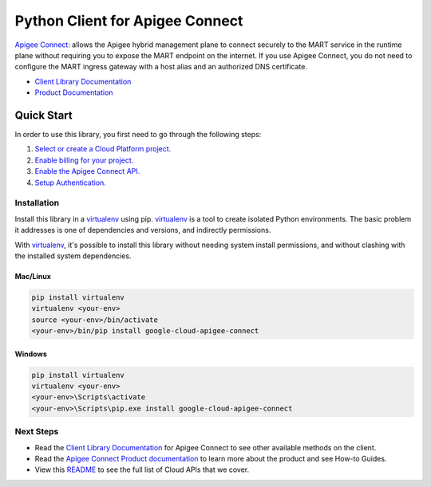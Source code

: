 Python Client for Apigee Connect
================================

|ga| |pypi| |versions|

`Apigee Connect`_: allows the Apigee hybrid management plane to connect securely to the MART 
service in the runtime plane without requiring you to expose the MART endpoint on the internet. 
If you use Apigee Connect, you do not need to configure the MART ingress gateway with a host alias 
and an authorized DNS certificate.

- `Client Library Documentation`_
- `Product Documentation`_

.. |ga| image:: https://img.shields.io/badge/support-ga-gold.svg
   :target: https://github.com/googleapis/google-cloud-python/blob/main/README.rst#ga-support
.. |pypi| image:: https://img.shields.io/pypi/v/google-cloud-apigee-connect.svg
   :target: https://pypi.org/project/google-cloud-apigee-connect/
.. |versions| image:: https://img.shields.io/pypi/pyversions/google-cloud-apigee-connect.svg
   :target: https://pypi.org/project/google-cloud-apigee-connect/
.. _Apigee Connect: https://cloud.google.com/apigee/docs/hybrid/v1.4/apigee-connect
.. _Client Library Documentation: https://googleapis.dev/python/apigeeconnect/latest
.. _Product Documentation:  https://cloud.google.com/apigee/docs/hybrid/v1.4/apigee-connect

Quick Start
-----------

In order to use this library, you first need to go through the following steps:

1. `Select or create a Cloud Platform project.`_
2. `Enable billing for your project.`_
3. `Enable the Apigee Connect API.`_
4. `Setup Authentication.`_

.. _Select or create a Cloud Platform project.: https://console.cloud.google.com/project
.. _Enable billing for your project.: https://cloud.google.com/billing/docs/how-to/modify-project#enable_billing_for_a_project
.. _Enable the Apigee Connect API.:  https://cloud.google.com/apigee/docs/hybrid/v1.4/apigee-connect#add-apigee-connect-to-the-hybrid-runtime
.. _Setup Authentication.: https://googleapis.dev/python/google-api-core/latest/auth.html

Installation
~~~~~~~~~~~~

Install this library in a `virtualenv`_ using pip. `virtualenv`_ is a tool to
create isolated Python environments. The basic problem it addresses is one of
dependencies and versions, and indirectly permissions.

With `virtualenv`_, it's possible to install this library without needing system
install permissions, and without clashing with the installed system
dependencies.

.. _`virtualenv`: https://virtualenv.pypa.io/en/latest/


Mac/Linux
^^^^^^^^^

.. code-block:: console

    pip install virtualenv
    virtualenv <your-env>
    source <your-env>/bin/activate
    <your-env>/bin/pip install google-cloud-apigee-connect


Windows
^^^^^^^

.. code-block:: console

    pip install virtualenv
    virtualenv <your-env>
    <your-env>\Scripts\activate
    <your-env>\Scripts\pip.exe install google-cloud-apigee-connect

Next Steps
~~~~~~~~~~

-  Read the `Client Library Documentation`_ for Apigee Connect
   to see other available methods on the client.
-  Read the `Apigee Connect Product documentation`_ to learn
   more about the product and see How-to Guides.
-  View this `README`_ to see the full list of Cloud
   APIs that we cover.

.. _Apigee Connect Product documentation:  https://cloud.google.com/apigee/docs/hybrid/v1.4/apigee-connect
.. _README: https://github.com/googleapis/google-cloud-python/blob/main/README.rst
